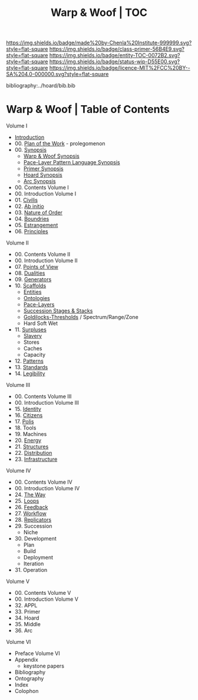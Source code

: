#   -*- mode: org; fill-column: 60 -*-
#+STARTUP: showall
#+TITLE:   Warp & Woof | TOC

[[https://img.shields.io/badge/made%20by-Chenla%20Institute-999999.svg?style=flat-square]] 
[[https://img.shields.io/badge/class-primer-56B4E9.svg?style=flat-square]]
[[https://img.shields.io/badge/entity-TOC-0072B2.svg?style=flat-square]]
[[https://img.shields.io/badge/status-wip-D55E00.svg?style=flat-square]]
[[https://img.shields.io/badge/licence-MIT%2FCC%20BY--SA%204.0-000000.svg?style=flat-square]]

bibliography:../hoard/bib.bib

* Warp & Woof | Table of Contents
:PROPERTIES:
:CUSTOM_ID:
:Name:     /home/deerpig/proj/chenla/warp/index.org
:Created:  2018-03-14T18:05@Prek Leap (11.642600N-104.919210W)
:ID:       b6aaf7e8-a17e-4733-872a-73183277fc8c
:VER:      574297587.456120402
:GEO:      48P-491193-1287029-15
:BXID:     proj:NKO5-1361
:Class:    primer
:Entity:   toc
:Status:   wip
:Licence:  MIT/CC BY-SA 4.0
:END:


Volume I
 - [[./ww-intro.org][Introduction]]
 - 00. [[../wip/wip-plan.org][Plan of the Work]] - prolegomenon
 - 00. [[../wip/wip-ww-synopsis.org][Synopsis]]
   - [[../wip/wip-ww-synopsis.org][Warp & Woof Synopsis]]
   - [[../wip/wip-appl-synopsis.org][Pace-Layer Pattern Language Synopsis]]
   - [[../wip/wip-primer-synopsis.org][Primer Synopsis]]
   - [[../wip/wip-hoard-synopsis.org][Hoard Synopsis]]
   - [[../wip/wip-arc-synopsis.org][Arc Synopsis]]
 - 00. Contents Volume I
 - 00. Introduction Volume I
 - 01. [[./ww-civilization.org][Civilis]]
 - 02. [[./ww-ab-initio.org][Ab initio]] 
 - 03. [[./ww-order.org][Nature of Order]]
 - 04. [[./ww-boundries.org][Boundries]]
 - 05. [[./ww-estrangement.org][Estrangement]]
 - 06. [[./ww-principles.org][Principles]]
Volume II
 - 00. Contents Volume II
 - 00. Introduction Volume II
 - 07. [[./ww.points-of-view.org][Points of View]]
 - 08. [[./ww-dualities.org][Dualities]]
 - 09. [[./ww-generators.org][Generators]]
 - 10. [[./ww-scaffolds.org][Scaffolds]]
   - [[./ww-entities.org][Entities]]
   - [[./ww-ontologies.org][Ontologies]]
   - [[./ww-pace-layers.org][Pace-Layers]]
   - [[./ww-succession.org][Succession Stages & Stacks]]
   - [[./ww-goldilocks.org][Goldilocks-Thresholds]] / Spectrum/Range/Zone
   - Hard Soft Wet
 - 11. [[./www-surpluses.org][Surpluses]]
   - [[./ww-slavery.org][Slavery]]
   - Stores
   - Caches
   - Capacity
 - 12. [[./ww-patterns.org][Patterns]]
 - 13. [[./ww-standards.org][Standards]]
 - 14. [[./ww-legibility.org][Legibility]]
Volume III
 - 00. Contents Volume III
 - 00. Introduction Volume III
 - 15. [[./ww-identity.org][Identity]]
 - 16. [[./ww-citizens.org][Citizens]]
 - 17. [[./ww-polis.org][Polis]] 
 - 18. Tools
 - 19. Machines
 - 20. [[./ww-energy.org][Energy]]
 - 21. [[./ww-structures.org][Structures]]
 - 22. [[./ww-distribution.org][Distribution]]
 - 23. [[./ww-infrastructure.org][Infrastructure]]
Volume IV
 - 00. Contents Volume IV
 - 00. Introduction Volume IV
 - 24. [[./ww-the-way.org][The Way]]
 - 25. [[./ww-loops.org][Loops]]
 - 26. [[./ww-feedback.org][Feedback]]
 - 27. [[./ww-workflow.org][Workflow]]
 - 28. [[./ww-replicators.org][Replicators]]
 - 29. Succession
   - Niche
 - 30. Development
   - Plan
   - Build
   - Deployment
   - Iteration
 - 31. Operation
Volume V
 - 00. Contents Volume V
 - 00. Introduction Volume V
 - 32. APPL
 - 33. Primer
 - 34. Hoard
 - 35. Middle
 - 36. Arc
Volume VI
 - Preface Volume VI
 - Appendix
   - keystone papers
 - Bibliography
 - Ontography
 - Index
 - Colophon

